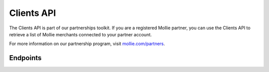 Clients API
===========
The Clients API is part of our partnerships toolkit. If you are a registered Mollie partner, you can use the Clients API
to retrieve a list of Mollie merchants connected to your partner account.

For more information on our partnership program, visit `mollie.com/partners <https://www.mollie.com/partners>`_.

Endpoints
---------
.. endpoint-card::
   :name: Get client
   :method: GET
   :url: /v2/clients/*id*
   :ref: /reference/v2/clients-api/get-client

   Retrieve details of a specific connected client.

.. endpoint-card::
   :name: List clients
   :method: GET
   :url: /v2/clients
   :ref: /reference/v2/clients-api/list-clients

   Retrieve a list of all of your connected clients.
